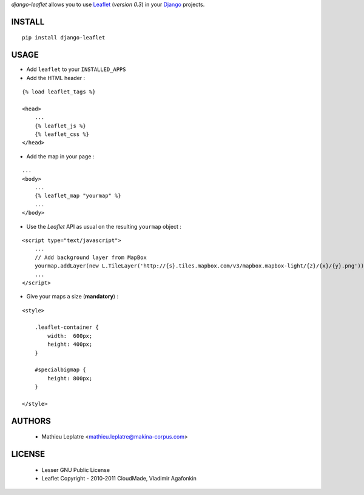 *django-leaflet* allows you to use `Leaflet <leaflet.cloudmade.com>`_ (*version 0.3*)
in your `Django <https://www.djangoproject.com>`_ projects.


=======
INSTALL
=======

::

    pip install django-leaflet

=====
USAGE
=====

* Add ``leaflet`` to your ``INSTALLED_APPS``

* Add the HTML header :

::

    {% load leaflet_tags %}
    
    <head>
        ...
        {% leaflet_js %}
        {% leaflet_css %}
    </head>


* Add the map in your page :

::
    
    ...
    <body>
        ...
        {% leaflet_map "yourmap" %}
        ...        
    </body>

* Use the *Leaflet* API as usual on the resulting ``yourmap`` object :

::

    <script type="text/javascript">
        ...
        // Add background layer from MapBox
        yourmap.addLayer(new L.TileLayer('http://{s}.tiles.mapbox.com/v3/mapbox.mapbox-light/{z}/{x}/{y}.png'));
        ...
    </script>

* Give your maps a size (**mandatory**) :

::

    <style>
    
        .leaflet-container {
            width:  600px;
            height: 400px;
        }
        
        #specialbigmap {
            height: 800px;
        }
        
    </style>

=======
AUTHORS
=======

    * Mathieu Leplatre <mathieu.leplatre@makina-corpus.com>

|makinacom|_

.. |makinacom| image:: http://depot.makina-corpus.org/public/logo.gif
.. _makinacom:  http://www.makina-corpus.com

=======
LICENSE
=======

    * Lesser GNU Public License
    * Leaflet Copyright - 2010-2011 CloudMade, Vladimir Agafonkin

